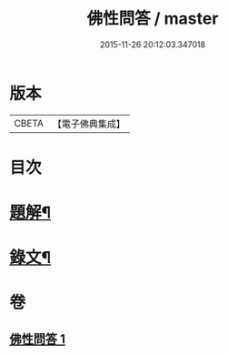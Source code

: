 #+TITLE: 佛性問答 / master
#+DATE: 2015-11-26 20:12:03.347018
* 版本
 |     CBETA|【電子佛典集成】|

* 目次
* [[file:KR6v0052_001.txt::001-0336a3][題解¶]]
* [[file:KR6v0052_001.txt::001-0336a22][錄文¶]]
* 卷
** [[file:KR6v0052_001.txt][佛性問答 1]]
